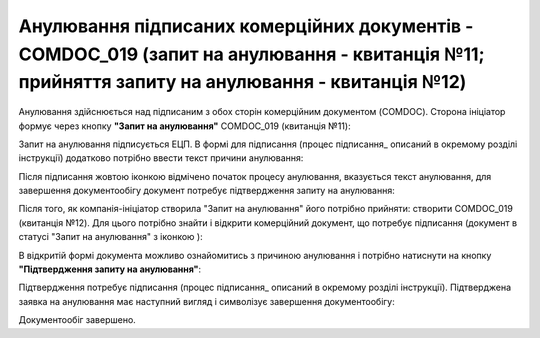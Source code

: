 ####################################################################################################################################################
Анулювання підписаних комерційних документів - COMDOC_019 (запит на анулювання - квитанція №11; прийняття запиту на анулювання - квитанція №12) 
####################################################################################################################################################

.. початок блоку для Comdoc_Repeal

.. |info| image:: /_constant/comdoc_repeal/comdoc_repeal_004.png

Анулювання здійснюється над підписаним з обох сторін комерційним документом (COMDOC). Сторона ініціатор формує через кнопку **"Запит на анулювання"** COMDOC_019 (квитанція №11):

.. image:: /_constant/comdoc_repeal/comdoc_repeal_001.png
   :align: center

Запит на анулювання підписується ЕЦП. В формі для підписання (процес підписання_ описаний в окремому розділі інструкції) додатково потрібно ввести текст причини анулювання:

.. image:: /_constant/comdoc_repeal/comdoc_repeal_002.png
   :align: center

Після підписання жовтою іконкою відмічено початок процесу анулювання, вказується текст анулювання, для завершення документообігу документ потребує підтвердження запиту на анулювання:

.. image:: /_constant/comdoc_repeal/comdoc_repeal_003.png
   :align: center

Після того, як компанія-ініціатор створила "Запит на анулювання" його потрібно прийняти: створити COMDOC_019 (квитанція №12). Для цього потрібно знайти і відкрити комерційний документ, що потребує підписання (документ в статусі "Запит на анулювання" з іконкою |info|):

.. image:: /_constant/comdoc_repeal/comdoc_repeal_005.png
   :align: center

В відкритій формі документа можливо ознайомитись з причиною анулювання і потрібно натиснути на кнопку **"Підтвердження запиту на анулювання"**:

.. image:: /_constant/comdoc_repeal/comdoc_repeal_006.png
   :align: center

Підтвердження потребує підписання (процес підписання_ описаний в окремому розділі інструкції). Підтверджена заявка на анулювання має наступний вигляд і символізує завершення документообігу:

.. image:: /_constant/comdoc_repeal/comdoc_repeal_007.png
   :align: center

Документообіг завершено.

.. кінець блоку для Comdoc_Repeal